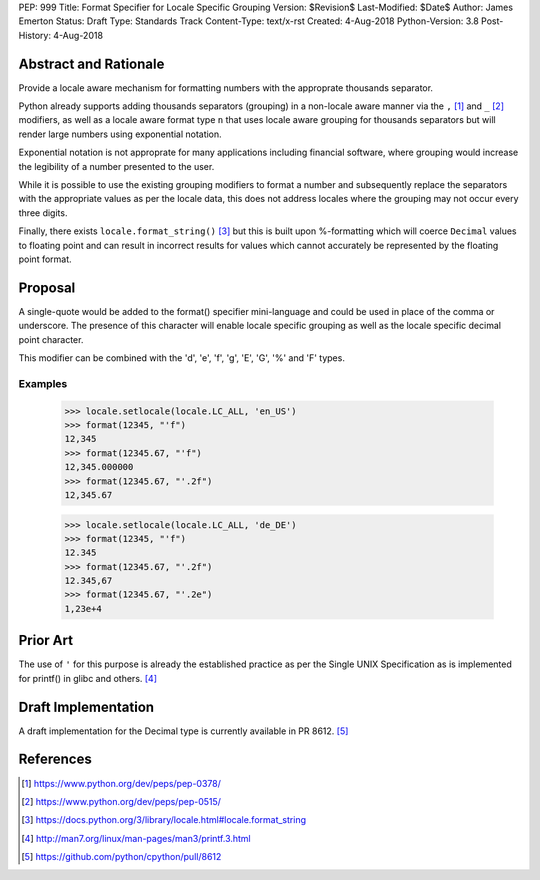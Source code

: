 PEP: 999
Title: Format Specifier for Locale Specific Grouping
Version: $Revision$
Last-Modified: $Date$
Author: James Emerton
Status: Draft
Type: Standards Track
Content-Type: text/x-rst
Created: 4-Aug-2018
Python-Version: 3.8
Post-History: 4-Aug-2018

Abstract and Rationale
======================

Provide a locale aware mechanism for formatting numbers with the approprate
thousands separator.

Python already supports adding thousands separators (grouping) in a non-locale
aware manner via the ``,`` [1]_ and ``_`` [2]_ modifiers, as well as a locale
aware format type ``n`` that uses locale aware grouping for thousands
separators but will render large numbers using exponential notation.

Exponential notation is not approprate for many applications including
financial software, where grouping would increase the legibility of a
number presented to the user.

While it is possible to use the existing grouping modifiers to format a
number and subsequently replace the separators with the appropriate values
as per the locale data, this does not address locales where the grouping may
not occur every three digits.

Finally, there exists ``locale.format_string()`` [3]_ but this is built upon
%-formatting which will coerce ``Decimal`` values to floating point and can
result in incorrect results for values which cannot accurately be represented
by the floating point format.


Proposal
========

A single-quote would be added to the format() specifier mini-language and
could be used in place of the comma or underscore. The presence of this
character will enable locale specific grouping as well as the locale specific
decimal point character.

This modifier can be combined with the 'd', 'e', 'f', 'g', 'E', 'G', '%' and
'F' types.

Examples
--------

    >>> locale.setlocale(locale.LC_ALL, 'en_US')
    >>> format(12345, "'f")
    12,345
    >>> format(12345.67, "'f")
    12,345.000000
    >>> format(12345.67, "'.2f")
    12,345.67

    >>> locale.setlocale(locale.LC_ALL, 'de_DE')
    >>> format(12345, "'f")
    12.345
    >>> format(12345.67, "'.2f")
    12.345,67
    >>> format(12345.67, "'.2e")
    1,23e+4


Prior Art
=========

The use of ``'`` for this purpose is already the established practice as per
the Single UNIX Specification as is implemented for printf() in glibc and
others. [4]_

Draft Implementation
====================

A draft implementation for the Decimal type is currently available in PR 8612. [5]_


References
==========

.. [1] https://www.python.org/dev/peps/pep-0378/

.. [2] https://www.python.org/dev/peps/pep-0515/

.. [3] https://docs.python.org/3/library/locale.html#locale.format_string

.. [4] http://man7.org/linux/man-pages/man3/printf.3.html

.. [5] https://github.com/python/cpython/pull/8612
